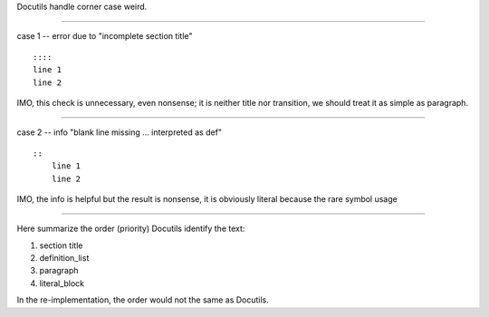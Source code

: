 Docutils handle corner case weird.

----

case 1 -- error due to "incomplete section title" ::

    ::::
    line 1
    line 2

IMO, this check is unnecessary, even nonsense;
it is neither title nor transition,
we should treat it as simple as paragraph.

----

case 2 -- info "blank line missing ... interpreted as def" ::

    ::
        line 1
        line 2

IMO, the info is helpful but the result is nonsense,
it is obviously literal because the rare symbol usage

----

Here summarize the order (priority) Docutils identify the text:

#.   section title
#.   definition_list
#.   paragraph
#.   literal_block

In the re-implementation, the order would not the same as Docutils.
